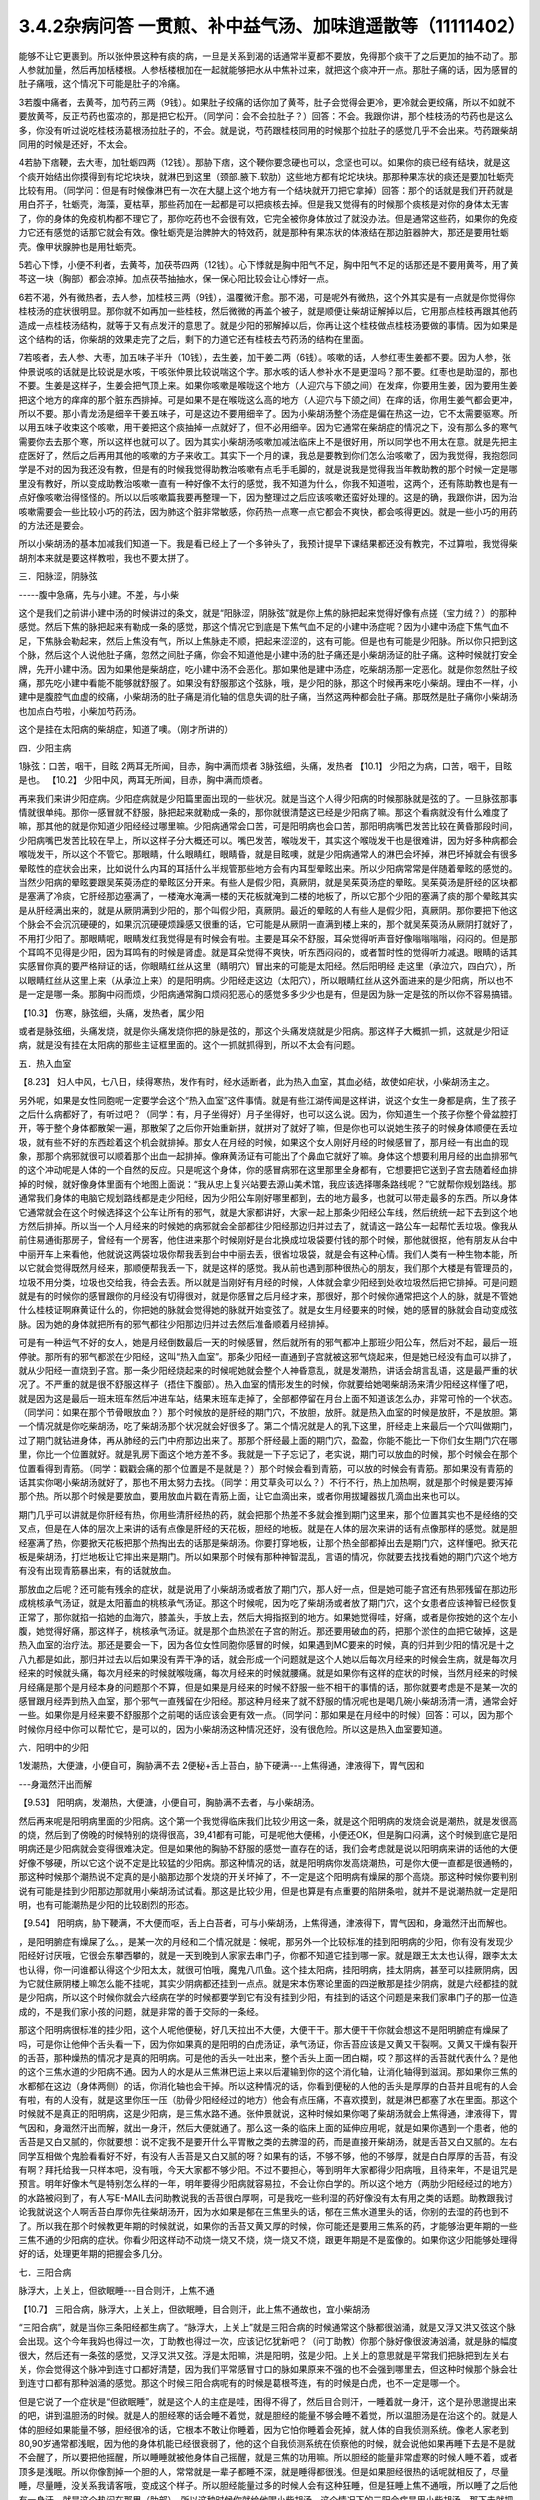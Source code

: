 3.4.2杂病问答 一贯煎、补中益气汤、加味逍遥散等（11111402）
==========================================================

能够不让它更裹到。所以张仲景这种有痰的病，一旦是关系到渴的话通常半夏都不要放，免得那个痰干了之后更加的抽不动了。那人参就加量，然后再加栝楼根。人参栝楼根加在一起就能够把水从中焦补过来，就把这个痰冲开一点。那肚子痛的话，因为感冒的肚子痛哦，这个情况下可能是肚子的冷痛。

3若腹中痛者，去黄芩，加芍药三两（9钱）。如果肚子绞痛的话你加了黄芩，肚子会觉得会更冷，更冷就会更绞痛，所以不如就不要放黄芩，反正芍药也蛮凉的，那是把它松开。（同学问：会不会拉肚子？）回答：不会。我跟你讲，那个桂枝汤的芍药也是这么多，你没有听过说吃桂枝汤葛根汤拉肚子的，不会。就是说，芍药跟桂枝同用的时候那个拉肚子的感觉几乎不会出来。芍药跟柴胡同用的时候是还好，不太会。

4若胁下痞鞕，去大枣，加牡蛎四两（12钱）。那胁下痞，这个鞕你要念硬也可以，念坚也可以。如果你的痰已经有结块，就是这个痰开始结出你摸得到有坨坨块块，就淋巴到这里（颈部.腋下.软肋）这些地方都有坨坨块块。那那种果冻状的痰还是要加牡蛎壳比较有用。（同学问：但是有时候像淋巴有一次在大腿上这个地方有一个结块就开刀把它拿掉）回答：那个的话就是我们开药就是用白芥子，牡蛎壳，海藻，夏枯草，那些药加在一起都是可以把痰核去掉。但是我又觉得有的时候那个痰核是对你的身体太无害了，你的身体的免疫机构都不理它了，那你吃药也不会很有效，它完全被你身体放过了就没办法。但是通常这些药，如果你的免疫力它还有感觉的话那它就会有效。像牡蛎壳是治脾肿大的特效药，就是那种有果冻状的体液结在那边脏器肿大，那还是要用牡蛎壳。像甲状腺肿也是用牡蛎壳。

5若心下悸，小便不利者，去黄芩，加茯苓四两（12钱）。心下悸就是胸中阳气不足，胸中阳气不足的话那还是不要用黄芩，用了黄芩这一块（胸部）都会凉掉。加点茯苓抽抽水，保一保心阳比较会让心悸好一点。

6若不渴，外有微热者，去人参，加桂枝三两（9钱），温覆微汗愈。那不渴，可是呢外有微热，这个外其实是有一点就是你觉得你桂枝汤的症状很明显。那你就不如再加一些桂枝，然后微微的再盖个被子，就是顺便让柴胡证解掉以后，它用那点桂枝再跟其他药造成一点桂枝汤结构，就等于又有点发汗的意思了。就是少阳的邪解掉以后，你再让这个桂枝做点桂枝汤要做的事情。因为如果是这个结构的话，你柴胡的效果走完了之后，剩下的力道它还有桂枝去芍药汤的结构在里面。

7若咳者，去人参、大枣，加五味子半升（10钱），去生姜，加干姜二两（6钱）。咳嗽的话，人参红枣生姜都不要。因为人参，张仲景说咳的话就是比较说是水咳，干咳张仲景比较说喘这个字。那水咳的话人参补水不是更湿吗？那不要。红枣也是助湿的，那也不要。生姜是这样子，生姜会把气顶上来。如果你咳嗽是喉咙这个地方（人迎穴与下颌之间）在发痒，你要用生姜，因为要用生姜把这个地方的痒痒的那个脏东西排掉。可是如果不是在喉咙这么高的地方（人迎穴与下颌之间）在痒的话，你用生姜气都会更冲，所以不要。那小青龙汤是细辛干姜五味子，可是这边不要用细辛了。因为小柴胡汤整个汤症是偏在热这一边，它不太需要驱寒。所以用五味子收束这个咳嗽，用干姜把这个痰抽掉一点就好了，但不必用细辛。因为它通常在柴胡症的情况之下，没有那么多的寒气需要你去去那个寒，所以这样也就可以了。因为其实小柴胡汤咳嗽加减法临床上不是很好用，所以同学也不用太在意。就是先把主症医好了，然后之后再用其他的咳嗽的方子来收工。其实下一个月的课，我总是要教到你们怎么治咳嗽了，因为我觉得，我抱怨同学是不对的因为我还没有教，但是有的时候我觉得助教治咳嗽有点毛手毛脚的，就是说我是觉得我当年教助教的那个时候一定是哪里没有教好，所以变成助教治咳嗽一直有一种好像不太行的感觉，我不知道为什么，你我不知道啦，这两个，还有陈助教也是有一点好像咳嗽治得怪怪的。所以以后咳嗽篇我要再整理一下，因为整理过之后应该咳嗽还蛮好处理的。这是的确，我跟你讲，因为治咳嗽需要会一些比较小巧的药法，因为肺这个脏非常敏感，你药热一点寒一点它都会不爽快，都会咳得更凶。就是一些小巧的用药的方法还是要会。

所以小柴胡汤的基本加减我们知道一下。我是看已经上了一个多钟头了，我预计提早下课结果都还没有教完，不过算啦，我觉得柴胡剂本来就是要这样教啦，我也不要太拼了。

三．阳脉涩，阴脉弦

-----腹中急痛，先与小建。不差，与小柴

这个是我们之前讲小建中汤的时候讲过的条文，就是“阳脉涩，阴脉弦”就是你上焦的脉把起来觉得好像有点搓（宝力绒？）的那种感觉。然后下焦的脉把起来有勒成一条的感觉，那这个情况它到底是下焦气血不足的小建中汤症呢？因为小建中汤症下焦气血不足，下焦脉会勒起来，然后上焦没有气，所以上焦脉走不顺，把起来涩涩的，这有可能。但是也有可能是少阳脉。所以你只把到这个脉，然后这个人说他肚子痛，忽然之间肚子痛，你会不知道他是小建中汤的肚子痛还是小柴胡汤证的肚子痛。这种时候就打安全牌，先开小建中汤。因为如果他是柴胡症，吃小建中汤不会恶化。那如果他是建中汤症，吃柴胡汤那一定恶化。就是你忽然肚子绞痛，那先吃小建中看能不能够就舒服了。如果没有舒服那这个弦脉，哦，是少阳的脉，那这个时候再来吃小柴胡。理由不一样，小建中是腹腔气血虚的绞痛，小柴胡汤的肚子痛是消化轴的信息失调的肚子痛，当然这两种都会肚子痛。那既然是肚子痛你小柴胡汤也加点白芍啦，小柴加芍药汤。

这个是挂在太阳病的柴胡症，知道了噢。（刚才所讲的）

四．少阳主病

1脉弦：口苦，咽干，目眩
2两耳无所闻，目赤，胸中满而烦者
3脉弦细，头痛，发热者
【10.1】 少阳之为病，口苦，咽干，目眩是也。
【10.2】 少阳中风，两耳无所闻，目赤，胸中满而烦者。

再来我们来讲少阳症病。少阳症病就是少阳篇里面出现的一些状况。就是当这个人得少阳病的时候那脉就是弦的了。一旦脉弦那事情就很单纯。那你一感冒就不舒服，脉把起来就勒成一条的，那你就很清楚这已经是少阳病了嘛。那这个看病就没有什么难度了嘛，那其他的就是你知道少阳经经过哪里嘛。少阳病通常会口苦，可是阳明病也会口苦，那阳明病嘴巴发苦比较在黄昏那段时间，少阳病嘴巴发苦比较在早上，所以这样子分大概还可以。嘴巴发苦，喉咙发干，其实这个喉咙发干也是很难讲，因为好多种病都会喉咙发干，所以这个不管它。那眼睛，什么眼睛红，眼睛昏，就是目眩噢，就是少阳病通常人的淋巴会坏掉，淋巴坏掉就会有很多晕眩性的症状会出来，比如说什么内耳的耳括什么半规管那些地方会有内耳型晕眩出来。所以少阳病常常是伴随着晕眩的感觉的。当然少阳病的晕眩要跟吴茱萸汤症的晕眩区分开来。有些人是假少阳，真厥阴，就是吴茱萸汤症的晕眩。吴茱萸汤是肝经的区块都是塞满了冷痰，它肝经那边塞满了，一楼淹水淹满一楼的天花板就淹到二楼的地板了，所以它那个少阳的塞满了痰的那个晕眩其实是从肝经满出来的，就是从厥阴满到少阳的，那个叫假少阳，真厥阴。最近的晕眩的人有些人是假少阳，真厥阴。那你要把下他这个脉会不会沉沉硬硬的，如果沉沉硬硬烦躁感又很重的话，它可能是从厥阴一直满到楼上来的，那个就吴茱萸汤从厥阴打就好了，不用打少阳了。那眼睛呢，眼睛发红我觉得是有时候会有啦。主要是耳朵不舒服，耳朵觉得听声音好像嗡嗡嗡嗡，闷闷的。但是那个耳鸣不见得是少阳，因为耳鸣有的时候是肾虚。就是耳朵觉得不爽快，听东西闷闷的，或者暂时性的觉得听力减退。眼睛的话其实感冒你真的要严格辩证的话，你眼睛红丝从这里（睛明穴）冒出来的可能是太阳经。然后阳明经 走这里（承泣穴，四白穴），所以眼睛红丝从这里上来（从承泣上来）的是阳明病。少阳经走这边（太阳穴），所以眼睛红丝从这外面进来的是少阳病，所以也不是一定是哪一条。那胸中闷而烦，少阳病通常胸口烦闷犯恶心的感觉多多少少也是有，但是因为脉一定是弦的所以你不容易搞错。

【10.3】 伤寒，脉弦细，头痛，发热者，属少阳

或者是脉弦细，头痛发烧，就是你头痛发烧你把的脉是弦的，那这个头痛发烧就是少阳病。那这样子大概抓一抓，这就是少阳证病，就是没有挂在太阳病的那些主证框里面的。这个一抓就抓得到，所以不太会有问题。

五．热入血室

【8.23】 妇人中风，七八日，续得寒热，发作有时，经水适断者，此为热入血室，其血必结，故使如疟状，小柴胡汤主之。

另外呢，如果是女性同胞呢一定要学会这个“热入血室”这件事情。就是有些江湖传闻是这样讲，说这个女生一身都是病，生了孩子之后什么病都好了，有听过吧？（同学：有，月子坐得好）月子坐得好，也可以这么说。因为，你知道生一个孩子你整个骨盆腔打开，等于整个身体都散架一遍，那散架了之后你开始重新拼，就拼对了就好了嘛，但是你也可以说她生孩子的时候身体顺便在丢垃圾，就有些不好的东西趁着这个机会就排掉。那女人在月经的时候，如果这个女人刚好月经的时候感冒了，那月经一有出血的现象，那那个病邪就很可以顺着那个出血一起排掉。像麻黄汤证有可能出了个鼻血它就好了嘛。身体这个想要利用月经的出血排邪气的这个冲动呢是人体的一个自然的反应。只是呢这个身体，你的感冒病邪在这里那里全身都有，它想要把它送到子宫去随着经血排掉的时候，就好像身体里面有个地图上面说：“我从忠上复兴站要去源山美术馆，我应该选择哪条路线呢？”它就帮你规划路线。那通常我们身体的电脑它规划路线都是走少阳经，因为少阳公车刚好哪里都到，去的地方最多，也就可以带走最多的东西。所以身体它通常就会在这个时候选择这个公车让所有的邪气，就是大家都讲好，大家一起上那条少阳经公车线，然后统统一起下去到这个地方然后排掉。所以当一个人月经来的时候她的病邪就会全部都往少阳经那边归并过去了，就请这一路公车一起帮忙丢垃圾。像我从前住易通街那房子，曾经有一个房客，他住进来那个时候刚好是台北换成垃圾袋要付钱的那个时候，那他就很抠，他有朋友从台中中丽开车上来看他，他就说这两袋垃圾你帮我丢到台中中丽去丢，很省垃圾袋，就是会有这种心情。我们人类有一种生物本能，所以它就会觉得既然月经来，那顺便帮我丢一下，就是这样的感觉。我从前也遇到那种很热心的朋友，我们那个大楼是有管理员的，垃圾不用分类，垃圾也交给我，待会去丢。所以就是当刚好有月经的时候，人体就会拿少阳经到处收垃圾然后把它排掉。可是问题就是有的时候你的感冒跟你的月经没有切得很对，就是你感冒之后月经才来，那很好，那个时候你通常把这个人的脉，就是不管她什么桂枝证啊麻黄证什么的，你把她的脉就会觉得她的脉就开始变弦了。就是女生月经要来的时候，她的感冒的脉就会自动变成弦脉。因为她的身体就把所有的邪气都往少阳那边归并过去然后准备顺着月经排掉。

可是有一种运气不好的女人，她是月经倒数最后一天的时候感冒，然后就所有的邪气都冲上那班少阳公车，然后对不起，最后一班停驶。那所有的邪气都淤在少阳经，这叫“热入血室”。那条少阳经一直通到子宫就被这邪气烧起来，但是她已经没有血可以排了，就从少阳经一直烧到子宫。那一条少阳经烧起来的时候呢她就会整个人神昏意乱，就是发潮热，讲话会胡言乱语，这是最严重的状况了。不严重的就是很不舒服这样子（捂住下腹部）。热入血室的情形发生的时候，你就要给她喝柴胡汤来清少阳经这样懂了吧，就是因为这是最后一班末班车然后冲进车站，结果末班车走掉了，全部都停留在月台上面不知道该怎么办，非常可怜的一个状态。（同学问：如果在那个节骨眼放血？）那个时候放的是肝经的期门穴，不放胆，放肝。就是热入血室的时候是放肝，不是放胆。第一个情况就是你吃柴胡汤，吃了柴胡汤那个状况就会好很多了。第二个情况就是人的乳下这里，肝经走上来最后一个穴叫做期门，过了期门就钻进身体，再从肺经的云门中府那边出来了。那那个肝经最上面的期门穴，盈盈，你能不能比一下你们女生期门穴在哪里，你比一个位置就好。就是乳房下面这个地方差不多。我就是一下子忘记了，老实说，期门可以放血的时候，那个时候会在那个位置看得到青筋。（同学：戳戳会痛的那个位置是不是就是？）那个时候会看到青筋，可以放的时候会有青筋。那如果没有青筋的话其实你喝小柴胡汤就好了，那也不用太努力去找。（同学：用艾草灸可以么？）不行不行，热上加热啊，就是那个时候是要泻掉那个热。所以那个时候是要放血，要用放血片戳在青筋上面，让它血滴出来，或者你用拔罐器拔几滴血出来也可以。

期门几乎可以讲就是你肝经有热，你用些清肝经热的药，就会把那个热差不多就会推到期门这里来，那个位置其实也不是经络的交叉点，但是在人体的层次上来讲的话有点像是肝经的天花板，胆经的地板。就是在人体的层次来讲的话有点像那样的感觉。就是胆经塞满了热，你要掀天花板把那个热掏出去的话那是柴胡汤。你要打穿地板，让那个热全部都掉出去是期门穴，这样懂吧。掀天花板是柴胡汤，打烂地板让它摔出来是期门。所以如果那个时候有那种神智混乱，言语的情况，你就要去找找看她的期门穴这个地方有没有出现青筋暴出来，有的话就放血。

那放血之后呢？还可能有残余的症状，就是说用了小柴胡汤或者放了期门穴，那人好一点，但是她可能子宫还有热邪残留在那边形成桃核承气汤证，就是太阳蓄血的桃核承气汤证。那这个时候呢，因为吃了柴胡汤或者放了期门穴，这个女患者应该神智已经恢复正常了，那你就掐一掐她的血海穴，膝盖头，手放上去，然后大拇指抠到的地方。如果她觉得哇，好痛，或者是你按她的这个左小腹，她觉得好痛，那这样子，桃核承气汤证。就是那个血热淤在子宫的附近。那还要用破血的药，把那个淤住的血把它破掉，这是热入血室的治疗法。那还是要会一下，因为各位女性同胞你感冒的时候，如果遇到MC要来的时候，真的归并到少阳的情况是十之八九都是如此，那归并过去以后如果没有弄干净的话，就会形成一个问题就是这个人她以后每次月经来的时候会生病，就是每次月经来的时候就头痛，每次月经来的时候就喉咙痛，每次月经来的时候就腰痛。就是如果你有这样的症状的时候，当然月经来的时候月经痛是那个是月经本身的问题那个不算，但是如果是月经来的时候不舒服一些不相干的事情的话，那你就要考虑是不是某一次的感冒跟月经弄到热入血室，那个邪气一直残留在少阳经。那这种月经来了就不舒服的情况呢也是喝几碗小柴胡汤清一清，通常会好一些。如果你是月经来要不舒服那个之前喝的话应该会更有效一点。（同学问：那如果是在月经中的时候）回答：可以，因为那个时候你月经中你可以帮忙它，是可以的，因为小柴胡汤这种情况还好，没有很危险。所以这是热入血室要知道。

六．阳明中的少阳

1发潮热，大便溏，小便自可，胸胁满不去
2便秘+舌上苔白，胁下硬满---上焦得通，津液得下，胃气因和

---身濈然汗出而解

【9.53】 阳明病，发潮热，大便溏，小便自可，胸胁满不去者，与小柴胡汤。

然后再来呢是阳明病里面的少阳病。这个第一个我觉得临床我们比较少用这一条，就是这个阳明病的发烧会说是潮热，就是发很高的烧，然后到了傍晚的时候特别的烧得很高，39,41都有可能，可是呢他大便稀，小便还OK，但是胸口闷满，这个时候到底它是阳明病还是少阳病就会变得很难决定。但是如果他的胸胁不舒服的感觉一直存在的话，我们会考虑就是说以阳明病来讲的话他的大便好像不够硬，所以它这个说不定是比较猛的少阳病。那这种情况的话，就是阳明病你发高烧潮热，可是你大便一直都是很通畅的，那这种时候那个潮热说不定真的是小脑那边那个发烧的开关坏掉了，不一定是这个阳明病有燥屎的那个高烧。那这种时候你要判别说有可能是挂到少阳那边那就用小柴胡汤试试看。那这是比较少用，但是也算是有点重要的陷阱条啦，就并不是说潮热就一定是阳明，也有可能潮热是少阳的比较剧烈的形态。

【9.54】 阳明病，胁下鞕满，不大便而呕，舌上白苔者，可与小柴胡汤，上焦得通，津液得下，胃气因和，身濈然汗出而解也。

，是阳明腑症有燥屎了么。，是某一次的月经和二个情况就是：候呢，那另外一个比较标准的挂到阳明病的少阳，你有没有发现少阳经好讨厌哦，它很会东攀西攀的，就是一天到晚到人家家去串门子，你都不知道它挂到哪一家。就是跟王太太也认得，跟李太太也认得，你一问谁都认得这个少阳太太，就很可怕哦，魔鬼八爪鱼。这个挂太阳病，挂阳明病，挂太阴病，甚至可以挂厥阴病，因为它就住厥阴楼上嘛怎么能不挂呢，其实少阴病都还挂到一点点。就是宋本伤寒论里面的四逆散那是挂少阴病，就是六经都挂的就是少阳病，所以这个时候你就会六经病在学的时候都要学到它有没有挂到少阳，有挂到的话这个问题是来我们家串门子的那一位造成的，不是我们家小孩的问题，就是非常的善于交际的一条经。

那这个阳明病很标准的挂少阳，这个人呢他便秘，好几天拉出不大便，大便干干。那大便干干你就会想这不是阳明腑症有燥屎了吗，可是你让他伸个舌头看一下，因为你如果真的是阳明的白虎汤证，承气汤证，你舌苔应该是又黄又干裂啊。又黄又干燥有裂开的舌苔，那种燥热的情况才是真的阳明病。可是他的舌头一吐出来，整个舌头上面一团白糊，哎？那这样的舌苔就代表什么？是他的这个三焦水道的少阳病不通。因为人的水是从三焦淋巴运上来以后灌输到你的这个消化轴，让消化轴得到滋润。那如果你三焦的水都郁在这边（身体两侧）的话，你消化轴也会干掉。所以这种情况的话，你看到便秘的人他的舌头是厚厚的白苔并且呢有的人会有啦，有的人没有，就是这里你压一压（肋骨少阳经经过的地方）他会有点压痛，不喜欢摸到，就是淋巴都塞了水在里面。那这个时候就不是真正的阳明病，这是少阳病，是三焦水路不通。张仲景就说，这种时候如果你喝了柴胡汤就会上焦得通，津液得下，胃气因和，身濈然汗出而解，就出一身汗，然后大便就通了。那么这一条的临床上面的延伸应用呢，就是如果你遇到一个患者，他的舌苔是又白又腻的，你就要想：说不定我不是要开什么平胃散之类的去脾湿的药，而是直接开柴胡汤，就是舌苔又白又腻的。左右同学互相做个鬼脸看看好不好，有没有人舌苔是又白又腻的呀？如果有的话，不够不够，他的不够厚，就是白白厚厚的舌苔，有没有啊？拜托给我一只样本吧，没有哦，今天大家都不够少阳。不过不要担心，等到明年大家都得少阳病哦，且待来年，不是诅咒是预言。明年好像木气是特别怎么样的一年，明年要得少阳病就容易拉，不会让你白学的。所以这个地方（两肋少阳经经过的地方）的水路被闷到了，有人写E-MAIL去问助教说我的舌苔很白厚啊，可是我吃一些利湿的药好像没有太有用之类的话题。助教跟我讨论我就说这个人啊舌苔白厚你先往柴胡汤开，因为水如果是郁在三焦里头的话，郁在三焦水道里头的话，你别的去湿的药也到不了。所以我在那个时候教更年期的时候就说，如果你的舌苔又黄又厚的时候，你可能还是要用三焦系的药，才能够治更年期的一些三焦不通的少阳病的症状。你看少阳这样动不动烧一烧又不烧，烧一烧又不烧，跟更年期是不是蛮像的。如果你这少阳能够处理得好的话，处理更年期的把握会多几分。

七．三阳合病

脉浮大，上关上，但欲眠睡---目合则汗，上焦不通

【10.7】 三阳合病，脉浮大，上关上，但欲眠睡，目合则汗，此上焦不通故也，宜小柴胡汤

“三阳合病”，就是当你三条阳经都生病了。“脉浮大，上关上”就是三阳合病的时候通常这个脉都很汹涌，就是又浮又洪又弦这个脉会出现。这个今年我妈也得过一次，丁助教也得过一次，应该记忆犹新吧？（问丁助教）你那个脉好像很波涛汹涌，就是脉的幅度很大，然后还有一条弦的感觉，又浮又洪又弦。浮是太阳嘛，洪是阳明，弦是少阳。上关上的意思就是平常我们把脉把到左关右关，你会觉得这个脉冲到连寸口都好清楚，因为我们平常感冒寸口的脉如果原来不强的也不会强到哪里去，但这种时候那个脉会壮到连寸口都有那种汹涌的感觉。那这个时候三阳合病呢有的时候是葛根芩连，有的时候是白虎，也不一定是哪一个。

但是它说了一个症状是“但欲眠睡”，就是这个人的主症是哇，困得不得了，然后目合则汗，一睡着就一身汗，这个是孙思邈提出来的吧，讲到温胆汤的时候。就是人的胆经寒的话会睡不着觉，就是胆经的能量不够会睡不着觉，所以温胆汤是在治这个的。就是人体的胆经如果能量不够，胆经很冷的话，它根本不敢让你睡着，因为它怕你睡着会死掉，就人体的自我侦测系统。像老人家老到80,90岁通常都浅眠，因为他的身体机能已经很衰弱了，他的这个自我侦测系统在侦察他的时候，就会说他如果再睡下去是不是就不会醒了，所以要把他摇醒，所以睡睡就被他身体自己摇醒，就是三焦的功用嘛。所以胆经的能量非常虚寒的时候人睡不着，或者顶多是浅眠。所以你像割掉一个胆的人，常常就是一辈子都睡不深，就是睡得都很浅。但是如果胆经很热的话呢就相反了，尽量睡，尽量睡，没关系我请客哦，变成这个样子。所以胆经能量过多的时候人会有这种狂睡，但是狂睡上焦不通哦，所以睡了之后他有一身汗，就是这个热闷在那里（肋部），所以这种时候你就给他喝小柴胡汤。这个情况下的三阳合病是用小柴胡汤，那下去就把这个三焦打通，代表它三阳合病的那个病气比较凝聚在少阳这一边。

其实我治三阳合病我常常在作弊啦，因为三阳合病张仲景讲得比较细，就有的时候是用葛根，有的时候用白虎，那我就觉得有的时候看病想省点力。就是你知道，我或者开白虎或者开葛根芩连，或者开小柴，这个“或者开”的时候，初学者，其实我也不能叫初学者，我应该是一直依赖着这个辅助的不愿意放掉，就会觉得说辩证那么细万一没有蒙到很丢脸噢。那这种时候我是觉得葛根跟柴胡跟石膏这三个药其实不太打架，所以我干脆三个都开，比如说我会开一贴葛根汤或者桂枝加葛根汤，然后里面葛根放到一两，然后里面再加一两的生石膏，再加一两的柴胡。这个在后代有个方结构比较像叫做“柴葛解肌汤”，就是后代的人也是觉得这个地方要把它搞清楚太累了，不然开牛药。反正这种情况下这三个药不打架，所以当你开一贴葛根汤，葛根汤里面有点麻黄，如果是严格的古方的话，柴胡跟麻黄是王不见王的，但是我们不严格的话乱放没关系，如果你汗流得出来你不必放麻黄嘛。那那个时候丁助教的脉还夹湿，就是那个脉有点裹裹的，跳得不爽快，夹湿那我就苍术再加个五钱，就是三阳合病的湿温病我就加苍术。那这样子的话有一两柴胡，一两葛根，一两生石膏煮在一碗里面的话，那下去通常这三阳合病也清得蛮干净的。当然这样子开，因为是有一点小作弊啦，所以开起来有一点，怎么讲，像那个时候丁助教的病症是三阳合病而一直在拉肚子，那因为他是三阳的合病，三阳经都有邪，那个拉肚子你只能想是没有能力去消化了，所以我们就不治拉肚子，就直接治三阳合病，那三阳合病治好了，拉肚子就好了。那我妈的话也是那个脉，那我开了这个方子之后，柴葛解肌法，这个法开了之后我妈是拉了一场肚子然后病好了。因为开得比较粗，邪气自己乱找出口，她就拉一个肚子然后就感冒好了，那也是大感冒。那这个柴葛解肌法用在什么地方呢？用在急性坏血症，败血症。就是有些老人家突然血液里面感染，开始在家里面发烧，然后那个脉呀又洪又滑又弦又浮，然后他在那边“吓吓吓”那样子喘，那那个很快就会往生的啦。那如果你还来得及煮一碗柴胡葛根生石膏各一两的药，有机会救得回来，这个药很能够把血液里面发炎的状况停下来，所以就顺便说一说。但是通常大家的医术，包括我都是回天乏术啦，因为那个老人家那样子开始发烧发喘，脉变成那样的时候，其实你还没推上救护车，有时候就在家里面就往生了嘛，很快啊，那也是善终嘛，不用去妨碍人家上路。但是如果你觉得要救的话，你就赶快这个汤就煮了就喝下去。那这是我常用的三阳合病的作弊的一种开药法。

八．太阴病中的少阳

吐逆，腹中冷痛，雷鸣下利，脉沉紧---小柴胡加苓术汤

【10.25】 太阴病，吐逆，腹中冷痛，雷鸣下利，脉沉紧者，小柴胡加茯苓白术汤主之。  小柴胡加茯苓白术汤方：柴胡半斤 黄芩三两 人参三两 半夏半升（洗）甘草三两（炙） 生姜三两（切） 大枣十二枚（劈） 茯苓三两白术三两右九味，以水一斗二升，煮取六升，去滓，再煎取三升，温服一升，日三服。

我是觉得应该下课抄黑板啦，可是这个都是小柴胡汤的事情，而且这几条都不是很重要。好，我很快的讲过去好了。这个太阴病中的少阳是小柴胡加茯苓白术汤，各加一份。那小柴胡汤加茯苓白术汤是什么呢？因为太阴病通常就是水泻，呕吐为主嘛。然后标准的太阴病的脉呢就是沉沉，塌塌，软趴趴的脉。那可是如果你发现脉是沉沉的，可是勒出一条的，那那个太阴病其实可能是有挂到少阳。那太阴病一定要，通常这个水泻你总是要放茯苓白术嘛，但是呢这个肚子冷痛跟雷鸣下利，它等于是这个太阴病的这个脾胃虚寒的拉肚子又加上了柴胡证的这个消化道情报混乱的拉肚子。因为太阴病的拉肚子通常没有那么猛，就是太阴病的拉肚子，那个肚子就是痛归痛，通常闷痛的多，剧痛的少。那可是这个冷痛，你觉得发冷发痛又咕噜咕噜响的那种拉肚子好像以太阴病来讲好像有点太HIGH了，就是太阴病应该没有那么兴奋才对，太阴病就是虚虚冷冷的状态比较多。那这种情况你就要把一下太阴脉那个沉脉里面有没有带弦脉，如果有的话用柴胡汤，然后挂一点太阴常用的药，如果很冷的话，你挂点干姜也可以，主要是茯苓白术各三两，那你就放一个差不多的分量。

九．厥阴淋病

小便痛閟，下如粟状，少腹弦急，痛引脐中---热结在下焦--小柴胡加茯苓汤
【11.123】 小便痛閟，下如粟状，少腹弦急，痛引脐中，其名曰淋，此热结在下焦也，小柴胡加茯苓汤主之。 小柴胡加茯苓汤方：柴胡半斤 黄芩三两 人参二两 半夏半升（洗）甘草三两 生姜二两（切） 大枣十二枚（劈） 茯苓四两
右八味，以水一斗二升，煮取六升，去滓，再煎，取三升，温服一升，日三服。

厥阴病里面也有一路是会挂到柴胡证的，就是厥阴经有时候会关系到人的性器官。如果你是尿尿的时候小腹抽痛，闷痛，尿尿是一滴一滴的那种小便不通，然后整个小腹都有扯到，然后那个扯到的感觉甚至有点扯到肚脐这边来。那这样的一种扯住的感觉，你不如用小柴胡加茯苓直接把下焦的热用少阳这样子抽掉，就是过少阳来抽它，那这样子是偷一条路啦，就是反正这个少阳公车哪一家都有经过，干脆从少阳抽算了。所以就茯苓帮助气化，然后小柴胡汤从少阳抽。但是如果你的那个小便不通只有尿道那一点点的不舒服的话，那你也不必那么大阵仗。就这个的主证是小便不通的时候是牵扯到这个肚子整块都不舒服，那有牵扯到整块都不舒服的时候，比较有邪气的量就是下焦有热可以让柴胡汤去拔掉它。那如果没有这个邪气的量，只是单纯的微微的一点点的尿道炎的话，那那个菖蒲烧成灰，加滑石做的那个蒲灰散吃几口也就好了，就是那种很局部，只有尿道那一点点的发炎那用蒲灰散就可以。蒲灰散教你们怎样做法啊，就是去批发中药行买菖蒲，菖蒲他都会给你根，没关系，你找个铁盆然后点火烧，那个烟会弄到你左邻右舍都来抗议，所以你躲得远点去烧，然后烧完了就会剩下一堆白灰，然后那白灰你再加同样差不多比例的滑石粉，摇一摇。一斤菖蒲烧出来的灰也就这么一小撮而已。那这个蒲灰散吃下去治尿道炎很有效，因为菖蒲是通九窍的，是通的药，滑石是去湿热的药。如果是水肿病的话就麻油调蒲灰散抹全身就可以退水肿，大概是这样用。所以这种时候用小柴胡加茯苓汤。

十．风病风邪干肝

腋下痛，不可转侧脉浮弦而数

【5.41】 风病，头痛，多汗，恶风，腋下痛，不可转侧，脉浮弦而数，此风邪干肝也，小柴胡汤主之；若流于腑，则口苦，呕逆，腹胀，善太息，柴胡枳实芍药甘草汤主之。

至于风病，这个风邪干肝，这个不是感冒，而是是你真的吹风。因为感冒是要有病毒，有那个virus那个东西才叫感冒。那如果你是吹风，那个纯粹的风气把你的肝绞住了，这个不叫感冒，只是风气而已。腋下痛，不可转侧，就是你身体要转个身都痛得不得了的这种腋下不舒服。然后脉浮弦，就是脉又浮，又勒成一条又跳得特别的快。浮弦而数。那这样子的身体侧面的不舒服用小柴胡汤，把这个侵扰到你的肝脏的风邪拔掉是可以的。

十一.寒邪乘肝

颈痛，关节痛，胁痛，耳聋，脉沉弦迟

【5.48】 寒病，两胁中痛，寒中行善掣节，逆则头痛，耳聋，脉弦而沉迟，此寒邪乘肝也，小柴胡汤主之；其著也，则两腋急痛，不能转侧，柴胡黄芩芍药半夏甘草汤主之。

寒邪乘肝，这也是不关系到病毒感染。如果你受了冷，就今天天气很冷，你衣服没有穿够，那个冷的感觉钻进去了，那这个时候你会头痛，关节痛，这个下边痛（肋下大包穴位置），你记得就是全身这里那里莫名其妙的痛，你要想到是肝胆之气卡到了。耳聋听不清楚，脉沉弦迟，是因为寒气的脉是比较沉的，那这个时候你用小柴胡汤把它扫出来。

十二.杂病

呕而发热
【11.102】 呕而发热者，小柴胡汤主之。

这个呕而发热这是已经讲过的，刚刚讲过的杂病常常遇到的一个状况。

一贯煎：北沙参3钱 麦冬3钱 当归3钱 生地黄3~8钱 枸杞子5钱 川楝1.5钱
一贯煎，我觉得是用来对待柴胡汤的副作用，我跟你讲我已经不想下课了，因为我再15分钟我就讲足两个小时，就可以大家回家了。你们尿憋得住吗？（可以）憋得住我们就讲足最后一点时间讲完了就下课回家，不用再拖。反正我这个人也是觉得对人不要太好也不要太坏，做够薪水份的事就好了。
补中益气汤：黄芪3钱炙甘草2钱人参（党参）1~2钱当归身2钱陈皮1.5钱升麻1.5钱柴胡1.5钱白术2钱

补中益气汤能够治的东西其实很多啦。所以我觉得补中益气汤我不想讲，我今天给你一个比例，是这个比例会比较有效一点。同学记得就是你用补中益气汤升提元气，让你的全身膜网都有气，这件事情呢最好的状况是怎么样呢？就比如说我的干爹的，忘了是他堂哥还是哥哥得了胃癌，可是他得了胃癌之前呢，因为身体虚弱我干爹一直叫他吃补中益气汤，他一直有在吃。西医验到是胃癌之后呢，我干爹帮他把脉就觉得奇怪：你的脉其实跟正常人没有差很远。不像是癌症的那个阴实跗骨脉。因为真正癌症的脉是你会把得到一坨东西粘在你的骨头上面，很清楚的。那他就觉得说这个胃癌就是明明西医已经知道是胃癌，可是为什么不像胃癌呢？然后在那位伯父去动手术的时候，我干爹就跟医生讲了一句悄悄话，然后医生开完刀就出来说你怎么知道是这样？我干爹跟他讲说：“你开刀的时候看一下他那个癌症，是不是只是像一朵香菇一样长在他的胃上。”就打开来果然就是。就是他那个胃跟癌噢，因为他一直在吃补中益气汤，一直补住这个三焦的元气，所以那个癌症吃不进去就只能往外长，所以就好像一根香菇长在胃上面他只要把这个香菇蒂那一点挖掉然后缝起来就好了，不用把整个胃都挖掉，就是他的那个正气能够这样子挡邪，其实能够这样也不错。能够把黄芪，人参的元气，用柴胡引入三焦补住的话，我觉得在人体上面还是多多少少会有一点好处。（同学：当归身跟当归有什么不一样？）回答：是这样子，因为我们用药如果比较龟毛的话，当归身比较补血，当归头跟当归尾的功能都不一样，就当归尾巴是破血的药。就是那个当归像一只章鱼一样嘛，那个最尖端的你要讲究要补的话就把它剪掉这样子，不用那么龟毛啦，整只就可以了。因为有一些烂中药店它就是专门卖给你当归头，这样一小颗一小颗的，那个不要。（同学问：那这个感冒时可以吃吗？）这就是一半一半，因为他里面有一些柴胡，所以那种很虚很虚的人感冒的话，吃补中益气汤有时候比你吃桂枝汤麻黄汤还要好。但是如果你不够虚的话，你就会被这个药束到，因为你本身抵抗力够的人，他一感冒能够形成麻黄汤证的那你不能吃这个，就是你本身有足够的能量束住自己的你不能吃。就是你长年累月感冒你都不能够形成麻黄汤证的那一种那你就可以用补中益气汤，就是当做柴胡汤的一种比较补的版本。（同学问：这个平常可以当补药吃吗？）回答：可以，但是补中益气汤你要记得，肾不够好的人，或者是从前吃过很多西药伤过骨髓的人吃补中益气汤会有副作用。就是因为补中益气汤提气，你那个气本来就已经下焦不够好，就你肾气丸或者是益多散没有吃到够的人，你补中益气汤一下去，你会腰酸到站不起来，就是气被提上来，你这边（腰部）没有气了。

你要吃补中益气汤吃得很漂亮的话，就是要吃一点补肾的药啦，我觉得肾气丸不错，就你有补住你的肾，然后补中益气汤提上来。而且补中益气汤本身哦——我这个方是有把一些补药都加重了量啦，原来的方很轻，就只能提气，但是没有很补。但原来那个方呢就是，我说补中益气汤的功能是怎么样？是蜗牛爬杆。有一个脑筋急转弯的故事，说一个蜗牛掉到十公尺的井里面，然后白天可以爬上来两公尺，晚上会掉回去一公尺，请问它第几天可以爬出井外那种故事？就是蜗牛爬上来一点会掉下去一点，爬上来一点会掉下去一点，补中益气汤就是这样，你吃一次气被提起来一点了，然后慢慢又下去了。吃第二碗气被提上来一点又这样下去。所以补中益气汤你一吃就是要天天不间断的吃，连吃15天以上，懂吗？就是你中间稍微半途而废的话就半途而废了，就是这样子的药效。至于它还治什么其他很多很多东西，那给你们当回家的功课嘛。你们这边上网谷歌“补中益气汤主证”，你会看到一大堆，觉得真是遇到仙丹了，其实还好啦，就是这是很轻的药，比经方的话力道是小很多的。

【加味逍遥散：当归1钱茯苓1钱栀子1钱薄荷1钱（后下）芍药1钱柴胡2钱甘草1钱白术2钱牡丹皮1钱煨姜1钱 姜枣煎（加三颗枣，两片姜一起煮）】
加味逍遥散呢就是逍遥散是没有栀子跟牡丹皮的，牡丹皮清血热，栀子清三焦热。那所以没有栀子跟牡丹皮的就叫做逍遥散，那有加了栀子跟牡丹皮的就叫丹栀逍遥散，也叫加味逍遥散。我觉得过去的中国好像曾经有过那么一段时间就是女人呐郁闷，就是在家里面都被老公欺负被婆婆欺负，就那个气闷到闷到，闷到那个肝火郁在那边。你知道，肝火如果不郁的话她就拿起棒子就跟她老公打起来然后就离家出走嘛。小龙女跟杨过打架不叫家暴的嘛，是不是。就是这个如果能够冲出来的话，她就放心大胆的去干嘛就干嘛，但是问题那个火就一直闷在那边闷在那边。那肝火闷在那边上不来呢就变成在底下阴道发炎啦，大腿内侧长烂疮啦，然后血热啊，血被烧得都干掉一样，就是这样的情况你要用加味逍遥散，有丹栀的比较能够清血热。那你说现在是不是比较不必加丹栀呢？可是问题是这样子，逍遥散的结构上面，有牡丹皮跟栀子比较能疏肝，就是普通逍遥散疏肝的效果不如加味逍遥散，很奇怪，就是虽然加味逍遥散比较凉，比较凉的意思就是说，如果你是脾胃不怎么好的人你吃了之后会肚子不舒服，可是它比较疏肝。那那个肝气郁闷的人，比如说身体这里痛那里痛的那种病，用逍遥散吃一吃，真是吃一公克好一点点，吃两公克好两点点。（同学问：科中OK?）回答：科中OK.

加味逍遥散也是一个算是补肝阴虚的药，就是你最近熬夜血虚了，然后开始晚上睡觉会抽筋了，那你吃一点加味逍遥散血会比较凉一点，比较不会烧干你的血。长期以来讲因为它对脾胃没有那么好，所以我并不会推荐。但是这一条肝经有闷在里面的热的话，那加味逍遥散还是比龙胆泻肝汤要可爱太多了，因为龙胆泻肝汤很凶，就是太寒了。可是呢，我现在是还没有教到厥阴啦，就是肝经有热我其实最近还蛮喜欢用厥阴的白头翁汤。因为龙胆泻肝汤它清肝经的热是往下清，如果你是大拇指发炎的话，你用龙胆泻肝汤沿肝经这样走下来。可是白头翁汤的话就是肝经往上。像前阵子盈盈吃白头翁汤她就是，她觉得她下腔上火的那个发炎被白头翁汤提到期门穴，就是往上清，就是药的方向性不一样。那加味逍遥散我也觉得同学可以拿来当回家功课，上网谷歌“加味逍遥散治什么”，然后又是觉得哇，好像仙丹！没有那么强啦，而且现代女生的那个厥阴病很多都是挂到乌梅丸，当归四逆汤，那个要真的用很猛的仲景方才会有用的。就是这个比较是还好的肝气郁结的病用加味逍遥散不错。

在下课以前，还有就是因为赵家文今天带小孩子来，所以为了他们家小孩，我要补充一点点关于那个转骨汤的用法。各位同学不是说“冬令进补”吗，那如果你是本身就是比较厥阴病的体质的话，那我上次有讲说我比较推荐的补汤是当归生姜羊肉汤。那照张仲景的方，这个当归，生姜，羊肉以那个比例下去，其实那么多姜会蛮辣的，那么多当归也会蛮苦的，那这个汤你也可以加点盐调味啦，基本上没有多好吃。那如果你的体质是比较偏寒的，趁这个机会丢一颗生附子下去煮，比较能够驱寒。因为厥阴的虚寒你用当归生姜羊肉汤补就好像是——因为进补比较是适合冬天，因为冬天人的气血比较往内收，那补药也比较进得去。那你总不会夏至的时候再补吧，夏至的时候是要灸膏肓，就是把所有的邪气推出来，就是不一样的，往里面补的那是适合冬天。那当归生姜羊肉汤呢就是，因为女生有的时候肝经虚寒的话，她的下腹腔免疫机能就会很差，就会阴道容易发炎，阴道受伤不容易好，就是这些病，或者尿道容易发炎，月经容易痛。这种情况你当归生姜羊肉汤趁着冬天多吃几次，附子煮在羊肉里面也不会很毒啦，所以还蛮安全的。那这样常常喝常常喝，记得用温体羊肉（不是冰冻羊肉）。这样喝一个冬天的话，明年就会觉得说你的这个下腹腔的感染好很多，然后你的尿道炎也比较好。甚至是从前的经方大家曹颖甫就讲说，如果你是下焦虚寒生不出孩子的，那你吃了之后第二年就可能很容易就会怀孕之类的。当然有很多方可以用，我还没有真的教厥阴篇哦，所以只是大概讲一讲冬令进补的可能的用药。当然你要用什么十全八珍什么我也觉得无所谓啦，但是十全八珍就比较会束到，有的时候吃一吃就塞住了，那种感觉还是有点浪费药性。

转骨汤

还有就是冬天可以用的还有一个就是小孩子要发育的话可以用转骨汤。我是说哦，转骨汤各家有各家的配方，我大概这样说：我说，如果你们要用转骨汤的话，转骨汤基本的原理是这样子，就是认为说小孩子如果长不高的话他可能是人虚了，所以它里面一定会有很多补气血的药，那没有问题吧。那另外一个就是可能是认为那小孩子可能有一些过去的他从0岁到12岁之间可能有过一些内伤，它有气血淤住的部分，所以他需要一些伤科的那种化瘀血的药把那个淤住的部分打散了，那再加上补药的话就容易走得通，那人就容易长这样子，它大概的原理就是这样。那么如果呢，我随便说哦，因为我不太跟中药行去打听他们的转骨汤，我也不知道生源的转骨汤现成的汤包一包是多少钱，但是呢，我这样说，比如说我们去生源跟他讲说买你们一包转骨汤的那个材料包，因为我觉得生源的补药每次吃都补到爆，所以还是蛮补的。那那个转骨汤的材料包跟他买一包，然后呢你就问他说，请问你们这个药包里面有没有放这两味药：三棱跟莪术。是破癌症的药之一，就是打破塞住的东西，你平常单吃人会虚，可是在那么补的药里面要有一点它才走得通。三棱跟莪术，你问他说你们这个转骨汤包有没有放三棱跟莪术？如果没有的话，那你就说那我另外买三钱三棱跟三钱莪术。然后呢我觉得要把小孩子那些塞住的气血融掉再放个四到五钱的红曲不错，红曲效果还可以，所以整个汤煮出来就红红的，一粒一粒红米一样的东西。那我就觉得一般的药局卖的转骨汤的汤包，如果是你喝了之后会觉得全身热烘烘，有束到的感觉的话，那应该是够补的啦。那现在只是要让它走得通透一点而已，那你就问他说有放三棱跟莪术吗？他如果说有有有那就好嘛，那如果他说没有的话你就买一下，那通常他不会放红曲那你再放一点红曲。

那这样子的转骨汤包买到了之后，接下来就是要去跟菜市场的鸡肉摊交涉。因为转骨汤要最有效的话要跟那个刚会叫的小公鸡一起炖。那鸡里面又是乌骨鸡最有效，乌骨鸡其实台湾也不是真的有纯种的，因为纯种的乌骨鸡非常的神经质，半夜有点声音它就吓死了，所以都是有点混种，不太纯的乌骨鸡。你跟他讲说你可不可以跟养鸡场调货，调到那种很幼嫩才刚刚会啼的小公鸡的乌骨鸡，然后杀给你，让他去五尖，就是脚趾尖，翅膀尖，还有头给去掉，内脏你留或不留都没关系，通常都去掉。去了五尖的乌骨鸡然后跟转骨汤的材料包一起小火慢炖，或者用电锅。电锅我觉得，如果外锅放四杯水的话，也要放两次水到三次水才能炖透，但有红曲的话整个汤会是血红色的。因为那个中药都很香，所以通常你不太加调味料没关系，但是你可以加点米酒，那你要微微加点盐也没有关系。那这样子炖出来的话，其实药包很大，小公鸡的肉没有很多，那就叫你们家小孩喝汤吃肉，一个人就把那一锅汤分几天吃完，鸡肉也啃完。顺利的话哦，一个冬天，越冷的时候吃越有效，就是你去挑冬至前后那一段时间或者是你觉得这段时间什么时候最冷就可以吃。然后呢，就找寒流来的时间嘛。

我觉得有些药局的转骨汤包卖得还蛮贵的，不是很便宜，所以你也考虑一下自己家的经济情况。吃一贴其实就会有一点效了，那如果是吃两到三贴当然效果是好一点。基本上就算你是已经三十几岁了，如果没有过36,7岁的话，其实吃转骨汤都有可能再长一点。当然先决条件是你的基因要有那么多，就是如果你的父母都已经还蛮矮的，你看来已经长到你的天然设定上的极限那你就不用转了。但是如果你是父母都很高，你的兄弟姐妹都很高，只有你没有长高那你会觉得我可能是小时候摔到哪里有内伤，那时候没有及时吃什么铁牛运功散哦，所以现在郁在这里长不高，那这种时候的话你就不妨用转骨汤。我觉得35岁以前吃都还有机会再长一点，大概是这样子。（同学问：这个药分男女吗？），回答：哦，有些药局它会药分男女，可是我是觉得只以转骨这件事来讲的话可以不要分，有些人说用小母鸡不必，只以转骨这件事情的话可以不用分。但是你不要期待它去治到月经痛之类，转骨汤就让它单纯的是转骨汤这样就好了。就是很补的药然后加上活血化瘀的药去引导它，再加上一只小的乌骨鸡的公鸡。就是你们不要给小朋友吃了转骨汤，然后全家高兴就一人一口把它分掉，就不要这样。就这个人要转骨，你就这个人专心给他吃三只鸡这样。

九点多了，那我们就姑且下课，哇塞，我这次准备的所有少阳的东西好像教一个小柴胡汤时间就用完了。（同学问：那个肾气丸呐，报纸有说是日服，那一天也要吃一次哦？）回答：他说日再服，一天吃两次叫再服。你要吃三次也可以啊。

（同学问：就是灸身体的时候，我跟朋友互灸，我都很OK，可是她灸完身体会长那个比较大片有点水的那个水泡，然后。。。）回答：他是烫出水泡吗不是，是发对不对？（同学回答：对，对，对，一直发，一直痒）回答：我跟你讲，首先你要考虑的是，你灸的那几个穴道是治什么的，就是比如说他如果已经肺有点偏热，那你还灸那种补肺的穴道的话他就会更热，就有没有灸偏掉。那另外就是说她灸如果你是灸膏肓的话，就那种治万病的穴的话，或者灸关元那种穴那她身上有什么隐疾都会被发出来呀。那灸到百病齐发是好事。就是首先要看那个穴道有没有在补泻上做反掉，就是她已经太热你还帮她补之类的。那再来就是有些穴是本来就会把病发出来的就让它发。

（同学问：加味逍遥散，薄荷一钱后下旁边姜枣煎是什么意思？）回答：噢，对，逍遥散通常是再加2个红枣几片姜，三颗枣，两片姜之类的，那薄荷是因为它薄荷的那个药性是煮久了就都蒸发掉了嘛，所以就是起锅前再丢薄荷比较有效这样子。这些你们上网去谷歌自己做一点功课大概都可以的。像有一个汤叫做解怒汤，就是这个人一天到晚生气，越生气就越爱生气，变得无事不可气，那这个的话你就逍遥散里头狠狠的再加个一两的白芍药进去，这是解怒汤，吃了之后他就会比较没有那么爱气，就把他的那个肝的郁闷松开。当然忍气吞声二，三十年，那个肝脉把起来已经硬邦邦像石头一样的，逍遥散没有用，那个要用鳖甲磨粉，鳖的壳磨粉，吃鳖粉。炒白芍给他加个一两就会松开，就比较不爱气。
